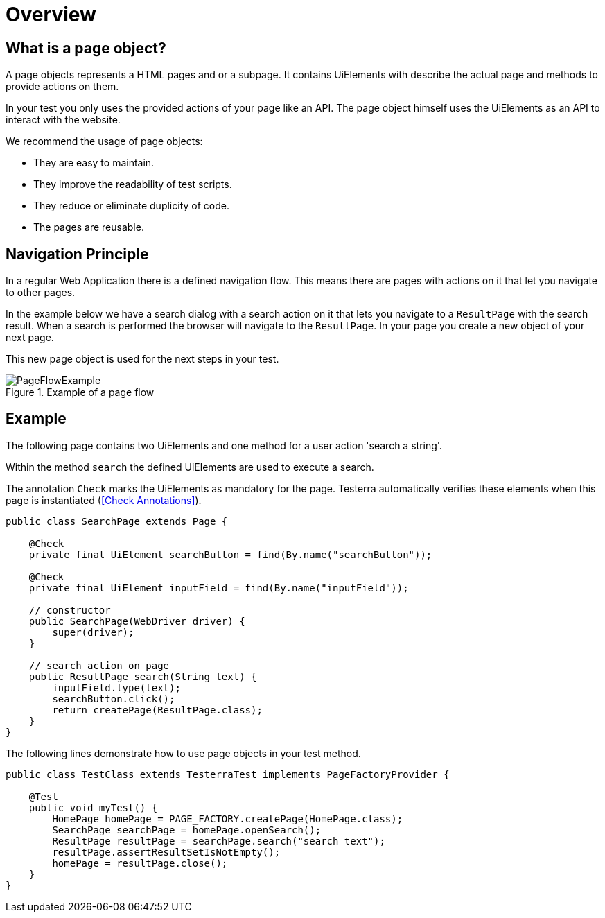 = Overview

== What is a page object?
A page objects represents a HTML pages and or a subpage. It contains UiElements with describe the actual page and methods to provide actions on them.

In your test you only uses the provided actions of your page like an API. The page object himself uses the UiElements as an API to interact with the website.

We recommend the usage of page objects:

- They are easy to maintain.
- They improve the readability of test scripts.
- They reduce or eliminate duplicity of code.
- The pages are reusable.

== Navigation Principle
In a regular Web Application there is a defined navigation flow. This means there are pages with actions on it that let you navigate to other pages.

In the example below we have a search dialog with a search action on it that lets you navigate to a `ResultPage` with the search result.
When a search is performed the browser will navigate to the `ResultPage`. In your page you create a new object of your next page.



This new page object is used for the next steps in your test.

.Example of a page flow
image::../images/PageFlowExample.png[]

== Example

The following page contains two UiElements and one method for a user action 'search a string'.

Within the method `search` the defined UiElements are used to execute a search.

The annotation `Check` marks the UiElements as mandatory for the page. Testerra automatically verifies these elements when this page is instantiated (<<Check Annotations>>).

[source,java]
----
public class SearchPage extends Page {

    @Check
    private final UiElement searchButton = find(By.name("searchButton"));

    @Check
    private final UiElement inputField = find(By.name("inputField"));

    // constructor
    public SearchPage(WebDriver driver) {
        super(driver);
    }

    // search action on page
    public ResultPage search(String text) {
        inputField.type(text);
        searchButton.click();
        return createPage(ResultPage.class);
    }
}
----

The following lines demonstrate how to use page objects in your test method.

[source,java]
----
public class TestClass extends TesterraTest implements PageFactoryProvider {

    @Test
    public void myTest() {
        HomePage homePage = PAGE_FACTORY.createPage(HomePage.class);
        SearchPage searchPage = homePage.openSearch();
        ResultPage resultPage = searchPage.search("search text");
        resultPage.assertResultSetIsNotEmpty();
        homePage = resultPage.close();
    }
}
----
